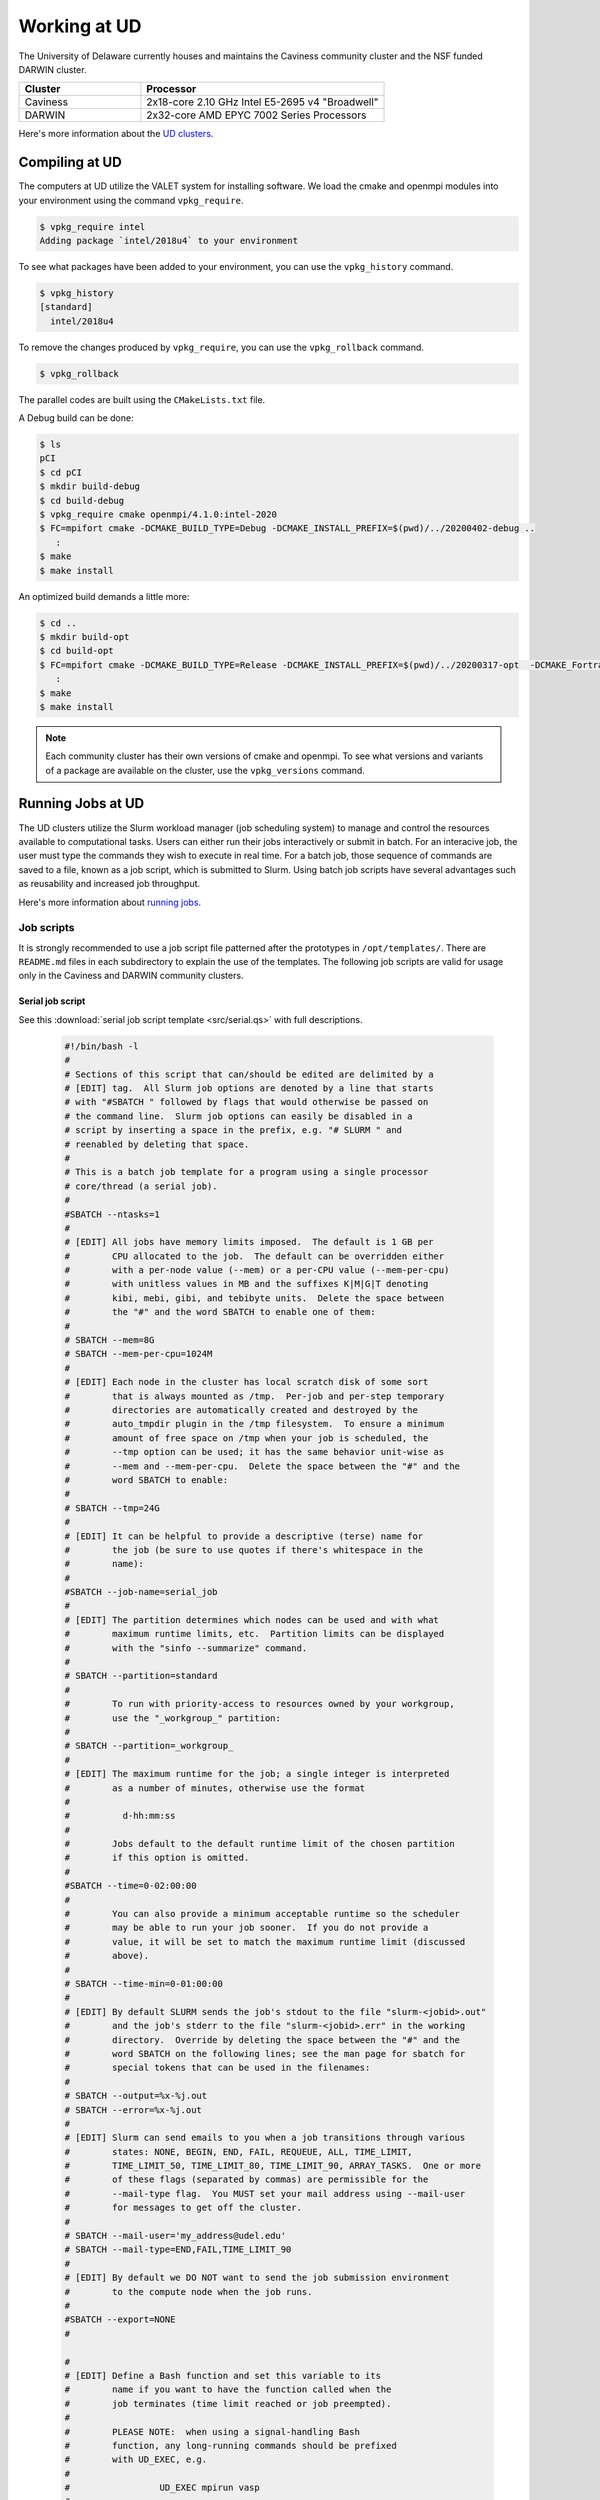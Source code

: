 Working at UD
=============

The University of Delaware currently houses and maintains the Caviness community cluster and the NSF funded DARWIN cluster. 

.. list-table:: 
   :widths: 25 50
   :header-rows: 1

   * - Cluster
     - Processor
   * - Caviness
     - 2x18-core 2.10 GHz Intel E5-2695 v4 "Broadwell"
   * - DARWIN
     - 2x32-core AMD EPYC 7002 Series Processors

Here's more information about the `UD clusters <https://docs.hpc.udel.edu/>`_.

Compiling at UD
---------------

The computers at UD utilize the VALET system for installing software. We load the cmake and openmpi modules into your environment using the command ``vpkg_require``. 

.. code-block::

   $ vpkg_require intel
   Adding package `intel/2018u4` to your environment


To see what packages have been added to your environment, you can use the ``vpkg_history`` command.

.. code-block:: 

   $ vpkg_history
   [standard]
     intel/2018u4

To remove the changes produced by ``vpkg_require``, you can use the ``vpkg_rollback`` command.

.. code-block:: 

   $ vpkg_rollback


The parallel codes are built using the ``CMakeLists.txt`` file. 

A Debug build can be done:

.. code-block::

   $ ls
   pCI
   $ cd pCI
   $ mkdir build-debug
   $ cd build-debug
   $ vpkg_require cmake openmpi/4.1.0:intel-2020
   $ FC=mpifort cmake -DCMAKE_BUILD_TYPE=Debug -DCMAKE_INSTALL_PREFIX=$(pwd)/../20200402-debug ..
      :
   $ make
   $ make install

An optimized build demands a little more:

.. code-block:: 

   $ cd ..
   $ mkdir build-opt
   $ cd build-opt
   $ FC=mpifort cmake -DCMAKE_BUILD_TYPE=Release -DCMAKE_INSTALL_PREFIX=$(pwd)/../20200317-opt  -DCMAKE_Fortran_FLAGS_RELEASE="-g -O3 -mcmodel=large -xHost -m64" ..
      :
   $ make
   $ make install


.. note::
    
   Each community cluster has their own versions of cmake and openmpi. To see what versions and variants of a package are available on the cluster, use the ``vpkg_versions`` command.

Running Jobs at UD
------------------

The UD clusters utilize the Slurm workload manager (job scheduling system) to manage and control the resources available to computational tasks. Users can either run their jobs interactively or submit in batch. For an interacive job, the user must type the commands they wish to execute in real time. For a batch job, those sequence of commands are saved to a file, known as a job script, which is submitted to Slurm. Using batch job scripts have several advantages such as reusability and increased job throughput. 

Here's more information about `running jobs <http://docs.hpc.udel.edu/abstract/darwin/runjobs/runjobs>`_.  

Job scripts
~~~~~~~~~~~

It is strongly recommended to use a job script file patterned after the prototypes in ``/opt/templates/``. There are ``README.md`` files in each subdirectory to explain the use of the templates. The following job scripts are valid for usage only in the Caviness and DARWIN community clusters. 

Serial job script
#################
See this :download:`serial job script template <src/serial.qs>` with full descriptions.

   .. raw:: html

      <details>
      <summary> 
         Click here to see the serial job script template..
      </summary>

   .. code-block:: 
   
      #!/bin/bash -l
      #
      # Sections of this script that can/should be edited are delimited by a
      # [EDIT] tag.  All Slurm job options are denoted by a line that starts
      # with "#SBATCH " followed by flags that would otherwise be passed on
      # the command line.  Slurm job options can easily be disabled in a
      # script by inserting a space in the prefix, e.g. "# SLURM " and
      # reenabled by deleting that space.
      #
      # This is a batch job template for a program using a single processor
      # core/thread (a serial job).
      #
      #SBATCH --ntasks=1
      #
      # [EDIT] All jobs have memory limits imposed.  The default is 1 GB per
      #        CPU allocated to the job.  The default can be overridden either
      #        with a per-node value (--mem) or a per-CPU value (--mem-per-cpu)
      #        with unitless values in MB and the suffixes K|M|G|T denoting
      #        kibi, mebi, gibi, and tebibyte units.  Delete the space between
      #        the "#" and the word SBATCH to enable one of them:
      #
      # SBATCH --mem=8G
      # SBATCH --mem-per-cpu=1024M
      #
      # [EDIT] Each node in the cluster has local scratch disk of some sort
      #        that is always mounted as /tmp.  Per-job and per-step temporary
      #        directories are automatically created and destroyed by the
      #        auto_tmpdir plugin in the /tmp filesystem.  To ensure a minimum
      #        amount of free space on /tmp when your job is scheduled, the
      #        --tmp option can be used; it has the same behavior unit-wise as
      #        --mem and --mem-per-cpu.  Delete the space between the "#" and the
      #        word SBATCH to enable:
      #
      # SBATCH --tmp=24G
      #
      # [EDIT] It can be helpful to provide a descriptive (terse) name for
      #        the job (be sure to use quotes if there's whitespace in the
      #        name):
      #
      #SBATCH --job-name=serial_job
      #
      # [EDIT] The partition determines which nodes can be used and with what
      #        maximum runtime limits, etc.  Partition limits can be displayed
      #        with the "sinfo --summarize" command.
      #
      # SBATCH --partition=standard
      #
      #        To run with priority-access to resources owned by your workgroup,
      #        use the "_workgroup_" partition:
      #
      # SBATCH --partition=_workgroup_
      #
      # [EDIT] The maximum runtime for the job; a single integer is interpreted
      #        as a number of minutes, otherwise use the format
      #
      #          d-hh:mm:ss
      #
      #        Jobs default to the default runtime limit of the chosen partition
      #        if this option is omitted.
      #
      #SBATCH --time=0-02:00:00
      #
      #        You can also provide a minimum acceptable runtime so the scheduler
      #        may be able to run your job sooner.  If you do not provide a
      #        value, it will be set to match the maximum runtime limit (discussed
      #        above).
      #
      # SBATCH --time-min=0-01:00:00
      #
      # [EDIT] By default SLURM sends the job's stdout to the file "slurm-<jobid>.out"
      #        and the job's stderr to the file "slurm-<jobid>.err" in the working
      #        directory.  Override by deleting the space between the "#" and the
      #        word SBATCH on the following lines; see the man page for sbatch for
      #        special tokens that can be used in the filenames:
      #
      # SBATCH --output=%x-%j.out
      # SBATCH --error=%x-%j.out
      #
      # [EDIT] Slurm can send emails to you when a job transitions through various
      #        states: NONE, BEGIN, END, FAIL, REQUEUE, ALL, TIME_LIMIT,
      #        TIME_LIMIT_50, TIME_LIMIT_80, TIME_LIMIT_90, ARRAY_TASKS.  One or more
      #        of these flags (separated by commas) are permissible for the
      #        --mail-type flag.  You MUST set your mail address using --mail-user
      #        for messages to get off the cluster.
      #
      # SBATCH --mail-user='my_address@udel.edu'
      # SBATCH --mail-type=END,FAIL,TIME_LIMIT_90
      #
      # [EDIT] By default we DO NOT want to send the job submission environment
      #        to the compute node when the job runs.
      #
      #SBATCH --export=NONE
      #
   
      #
      # [EDIT] Define a Bash function and set this variable to its
      #        name if you want to have the function called when the
      #        job terminates (time limit reached or job preempted).
      #
      #        PLEASE NOTE:  when using a signal-handling Bash
      #        function, any long-running commands should be prefixed
      #        with UD_EXEC, e.g.
      #
      #                 UD_EXEC mpirun vasp
      #
      #        If you do not use UD_EXEC, then the signals will not
      #        get handled by the job shell!
      #
      #job_exit_handler() {
      #  # Copy all our output files back to the original job directory:
      #  cp * "$SLURM_SUBMIT_DIR"
      #
      #  # Don't call again on EXIT signal, please:
      #  trap - EXIT
      #  exit 0
      #}
      #export UD_JOB_EXIT_FN=job_exit_handler
   
      #
      # [EDIT] By default, the function defined above is registered
      #        to respond to the SIGTERM signal that Slurm sends
      #        when jobs reach their runtime limit or are
      #        preempted.  You can override with your own list of
      #        signals using this variable -- as in this example,
      #        which registers for both SIGTERM and the EXIT
      #        pseudo-signal that Bash sends when the script ends.
      #        In effect, no matter whether the job is terminated
      #        or completes, the UD_JOB_EXIT_FN will be called.
      #
      #export UD_JOB_EXIT_FN_SIGNALS="SIGTERM EXIT"
   
      #
      # If you have VALET packages to load into the job environment,
      # uncomment and edit the following line:
      #
      #vpkg_require intel/2019
   
      #
      # Do general job environment setup:
      #
      . /opt/shared/slurm/templates/libexec/common.sh
   
      #
      # [EDIT] Add your script statements hereafter, or execute a script or program
      #        using the srun command.
      #
      srun date <code>

.. raw:: html

   </details>

Once the job script has been set up, you can submit the job using the ``sbatch`` command:

.. code-block:: 

   sbatch serial.qs

Parallel job script
###################
See this :download:`parallel job script template <src/openmpi.qs>` with full descriptions.

   .. raw:: html

      <details>
      <summary>
         Click here to see the parallel job script template..
      </summary>

   .. code-block:: 

      #!/bin/bash -l
      #
      # Sections of this script that can/should be edited are delimited by a
      # [EDIT] tag.  All Slurm job options are denoted by a line that starts
      # with "#SBATCH " followed by flags that would otherwise be passed on
      # the command line.  Slurm job options can easily be disabled in a
      # script by inserting a space in the prefix, e.g. "# SLURM " and
      # reenabled by deleting that space.
      #
      # This is a batch job template for a program using multiple processor
      # cores/threads on one or more nodes.  This particular variant should
      # be used with Open MPI or another MPI library that is tightly-
      # integrated with Slurm.
      #
      # [EDIT] There are several ways to communicate the number and layout
      #        of worker processes.  Under GridEngine, the only option was
      #        to request a number of slots and GridEngine would spread the
      #        slots across an arbitrary number of nodes (not necessarily
      #        with a common number of worker per node, either).  This method
      #        is still permissible under Slurm by providing ONLY the
      #        --ntasks option:
      #
      #             #SBATCH --ntasks=<nproc>
      #
      #        To limit the number of nodes used to satisfy the distribution
      #        of <nproc> workers, the --nodes option can be used in addition
      #        to --ntasks:
      #
      #             #SBATCH --nodes=<nhosts>
      #             #SBATCH --ntasks=<nproc>
      #
      #        in which case, <nproc> workers will be allocated to <nhosts>
      #        nodes in round-robin fashion.
      #
      #        For a uniform distribution of workers the --tasks-per-node
      #        option should be used with the --nodes option:
      #
      #             #SBATCH --nodes=<nhosts>
      #             #SBATCH --tasks-per-node=<nproc-per-node>
      #
      #        The --ntasks option can be omitted in this case and will be
      #        implicitly equal to <nhosts> * <nproc-per-node>.
      #
      #        Given the above information, set the options you want to use
      #        and add a space between the "#" and the word SBATCH for the ones
      #        you don't want to use.
      #
      #SBATCH --nodes=<nhosts>
      #SBATCH --ntasks=<nproc>
      #SBATCH --tasks-per-node=<nproc-per-node>
      #
      # [EDIT] Normally, each MPI worker will not be multithreaded; if each
      #        worker allows thread parallelism, then alter this value to
      #        reflect how many threads each worker process will spawn.
      #
      #SBATCH --cpus-per-task=1
      #
      # [EDIT] All jobs have memory limits imposed.  The default is 1 GB per
      #        CPU allocated to the job.  The default can be overridden either
      #        with a per-node value (--mem) or a per-CPU value (--mem-per-cpu)
      #        with unitless values in MB and the suffixes K|M|G|T denoting
      #        kibi, mebi, gibi, and tebibyte units.  Delete the space between
      #        the "#" and the word SBATCH to enable one of them:
      #
      # SBATCH --mem=8G
      # SBATCH --mem-per-cpu=1024M
      #
      # [EDIT] Each node in the cluster has local scratch disk of some sort
      #        that is always mounted as /tmp.  Per-job and per-step temporary
      #        directories are automatically created and destroyed by the
      #        auto_tmpdir plugin in the /tmp filesystem.  To ensure a minimum
      #        amount of free space on /tmp when your job is scheduled, the
      #        --tmp option can be used; it has the same behavior unit-wise as
      #        --mem and --mem-per-cpu.  Delete the space between the "#" and the
      #        word SBATCH to enable:
      #
      # SBATCH --tmp=24G
      #
      # [EDIT] It can be helpful to provide a descriptive (terse) name for
      #        the job (be sure to use quotes if there's whitespace in the
      #        name):
      #
      #SBATCH --job-name=openmpi_job
      #
      # [EDIT] The partition determines which nodes can be used and with what
      #        maximum runtime limits, etc.  Partition limits can be displayed
      #        with the "sinfo --summarize" command.
      #
      # SBATCH --partition=standard
      #
      #        To run with priority-access to resources owned by your workgroup,
      #        use the "_workgroup_" partition:
      #
      # SBATCH --partition=_workgroup_
      #
      # [EDIT] The maximum runtime for the job; a single integer is interpreted
      #        as a number of minutes, otherwise use the format
      #
      #          d-hh:mm:ss
      #
      #        Jobs default to the default runtime limit of the chosen partition
      #        if this option is omitted.
      #
      #SBATCH --time=0-02:00:00
      #
      #        You can also provide a minimum acceptable runtime so the scheduler
      #        may be able to run your job sooner.  If you do not provide a
      #        value, it will be set to match the maximum runtime limit (discussed
      #        above).
      #
      # SBATCH --time-min=0-01:00:00
      #
      # [EDIT] By default SLURM sends the job's stdout to the file "slurm-<jobid>.out"
      #        and the job's stderr to the file "slurm-<jobid>.err" in the working
      #        directory.  Override by deleting the space between the "#" and the
      #        word SBATCH on the following lines; see the man page for sbatch for
      #        special tokens that can be used in the filenames:
      #
      # SBATCH --output=%x-%j.out
      # SBATCH --error=%x-%j.out
      #
      # [EDIT] Slurm can send emails to you when a job transitions through various
      #        states: NONE, BEGIN, END, FAIL, REQUEUE, ALL, TIME_LIMIT,
      #        TIME_LIMIT_50, TIME_LIMIT_80, TIME_LIMIT_90, ARRAY_TASKS.  One or more
      #        of these flags (separated by commas) are permissible for the
      #        --mail-type flag.  You MUST set your mail address using --mail-user
      #        for messages to get off the cluster.
      #
      # SBATCH --mail-user='my_address@udel.edu'
      # SBATCH --mail-type=END,FAIL,TIME_LIMIT_90
      #
      # [EDIT] By default we DO NOT want to send the job submission environment
      #        to the compute node when the job runs.
      #
      #SBATCH --export=NONE
      #

      #
      # [EDIT] Do any pre-processing, staging, environment setup with VALET
      #        or explicit changes to PATH, LD_LIBRARY_PATH, etc.
      #
      vpkg_require openmpi/default

      #
      # [EDIT] If you're not interested in how the job environment gets setup,
      #        uncomment the following.
      #
      #UD_QUIET_JOB_SETUP=YES

      #
      # [EDIT] Slurm has a specific MPI-launch mechanism in srun that can speed-up
      #        the startup of jobs with large node/worker counts.  Uncomment this
      #        line if you want to use that in lieu of mpirun.
      #
      #UD_USE_SRUN_LAUNCHER=YES

      #
      # [EDIT] By default each MPI worker process will be bound to a core/thread
      #        for better efficiency.  Uncomment this to NOT affect such binding.
      #
      #UD_DISABLE_CPU_AFFINITY=YES

      #
      # [EDIT] MPI ranks are distributed <nodename>(<rank>:<socket>.<core>,..)
      #
      #    CORE    sequentially to all allocated cores on each allocated node in
      #            the sequence they occur in SLURM_NODELIST (this is the default)
      #
      #              -N2 -n4 => n000(0:0.0,1:0.1,2:0.2,3:0.3); n001(4:0.0,5:0.1,6:0.2,7:0.3)
      #
      #    NODE    round-robin across the nodes allocated to the job in the sequence
      #            they occur in SLURM_NODELIST
      #
      #              -N2 -n4 => n000(0:0.0,2:0.1,4:0.2,6:0.3); n001(1:0.0,3:0.1,5:0.2,7:0.3)
      #
      #    SOCKET  round-robin across the allocated sockets on each allocated node
      #            in the sequence they occur in SLURM_NODELIST
      #
      #              -N2 -n4 => n000(0:0.0,2:0.1,4:1.0,6:1.1); n001(1:0.0,3:0.1,5:1.0,7:1.1)
      #
      #            PLEASE NOTE:  socket mode requires use of the --exclusive flag
      #            to ensure uniform allocation of cores across sockets!
      #
      #UD_MPI_RANK_DISTRIB_BY=CORE

      #
      # [EDIT] By default all MPI byte transfers are limited to NOT use any
      #        TCP interfaces on the system.  Setting this variable will force
      #        the job to NOT use any Infiniband interfaces.
      #
      #UD_DISABLE_IB_INTERFACES=YES

      #
      # [EDIT] Should Open MPI display LOTS of debugging information as the job
      #        executes?  Uncomment to enable.
      #
      #UD_SHOW_MPI_DEBUGGING=YES

      #
      # [EDIT] Define a Bash function and set this variable to its
      #        name if you want to have the function called when the
      #        job terminates (time limit reached or job preempted).
      #
      #        PLEASE NOTE:  when using a signal-handling Bash
      #        function, any long-running commands should be prefixed
      #        with UD_EXEC, e.g.
      #
      #                 UD_EXEC mpirun vasp
      #
      #        If you do not use UD_EXEC, then the signals will not
      #        get handled by the job shell!
      #
      #job_exit_handler() {
      #  # Copy all our output files back to the original job directory:
      #  cp * "$SLURM_SUBMIT_DIR"
      #
      #  # Don't call again on EXIT signal, please:
      #  trap - EXIT
      #  exit 0
      #}
      #export UD_JOB_EXIT_FN=job_exit_handler

      #
      # [EDIT] By default, the function defined above is registered
      #        to respond to the SIGTERM signal that Slurm sends
      #        when jobs reach their runtime limit or are
      #        preempted.  You can override with your own list of
      #        signals using this variable -- as in this example,
      #        which registers for both SIGTERM and the EXIT
      #        pseudo-signal that Bash sends when the script ends.
      #        In effect, no matter whether the job is terminated
      #        or completes, the UD_JOB_EXIT_FN will be called.
      #
      #export UD_JOB_EXIT_FN_SIGNALS="SIGTERM EXIT"

      #
      # Do standard Open MPI environment setup (networks, etc.)
      #
      . /opt/shared/slurm/templates/libexec/openmpi.sh

      #
      # [EDIT] Execute your MPI program
      #
      ${UD_MPIRUN} ./my_mpi_program arg1 "arg2 has spaces" arg3
      mpi_rc=$?

      #
      # [EDIT] Do any cleanup work here...
      #

      #
      # Be sure to return the mpirun's result code:
      #
      exit $mpi_rc

.. raw:: html

   </details>


Once the job script has been set up, you can submit the job using the ``sbatch`` command:

.. code-block:: 

   sbatch openmpi.qs


Managing Jobs at UD
-------------------

Once the job has been submitted, you can monitor the status of your job using the ``squeue`` command:

.. code-block:: bash

   squeue -u <username>
   squeue -p <partition_name>

You can also continuously monitor your job by using the ``watch`` command:

.. code-block:: 

   watch squeue -u <username>
   watch squeue -p <partition_name>

(Caviness only) To see information about the current utilization of guaranteed resources for the workgroup, you can run the ``squota`` command:

.. code-block:: 

   squota

To cancel your job, you can run the ``scancel`` command:

.. code-block:: 

   scancel <job-id>

To see information about the partitions and nodes, you can run the ``sinfo`` command:

.. code-block:: 

   sinfo
   sinfo -p <partition-name>

To see information about your queued jobs, you can run the ``scontrol`` command:

.. code-block:: 

   scontrol show job <job-id>

To see information about a completed job, you can run the ``sacct`` command:

.. code-block:: 

   sacct -j <job-id>

More information about managing jobs can be found here for `Caviness <http://docs.hpc.udel.edu/abstract/caviness/runjobs/job_status>`_ and `DARWIN <http://docs.hpc.udel.edu/abstract/darwin/runjobs/job_status>`_.  

Additional Information and Support
----------------------------------
For additional information and support for running jobs on the UD clusters, please visit the respective cluster documentation pages:

| Caviness: `http://docs.hpc.udel.edu/abstract/caviness/caviness <http://docs.hpc.udel.edu/abstract/caviness/caviness>`_
| DARWIN: `http://docs.hpc.udel.edu/abstract/darwin/darwin <http://docs.hpc.udel.edu/abstract/darwin/darwin>`_

